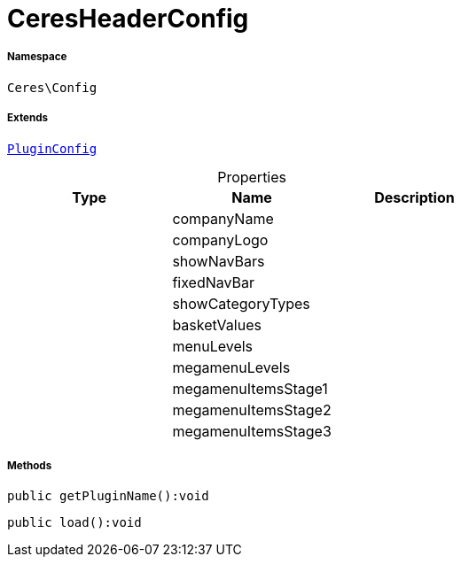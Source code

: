 :table-caption!:
:example-caption!:
:source-highlighter: prettify
:sectids!:
[[ceres__ceresheaderconfig]]
= CeresHeaderConfig





===== Namespace

`Ceres\Config`

===== Extends
xref:stable7@interface::Webshop.adoc#webshop_helpers_pluginconfig[`PluginConfig`]




.Properties
|===
|Type |Name |Description

| 
    |companyName
    |
| 
    |companyLogo
    |
| 
    |showNavBars
    |
| 
    |fixedNavBar
    |
| 
    |showCategoryTypes
    |
| 
    |basketValues
    |
| 
    |menuLevels
    |
| 
    |megamenuLevels
    |
| 
    |megamenuItemsStage1
    |
| 
    |megamenuItemsStage2
    |
| 
    |megamenuItemsStage3
    |
|===


===== Methods

[source%nowrap, php]
----

public getPluginName():void

----









[source%nowrap, php]
----

public load():void

----









